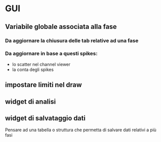 * GUI

** Variabile globale associata alla fase
*** Da aggiornare la chiusura delle tab relative ad una fase
*** Da aggiornare in base a questi spikes:
- lo scatter nel channel viewer
- la conta degli spikes 

** impostare limiti nel draw

** widget di analisi

** widget di salvataggio dati
Pensare ad una tabella o struttura che permetta di salvare dati relativi a più fasi
